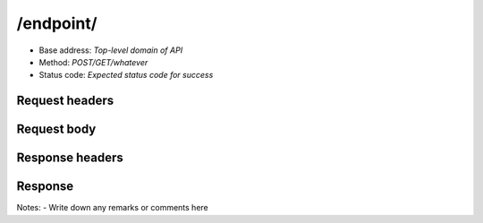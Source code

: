 /endpoint/
================

- Base address: *Top-level domain of API*
- Method: *POST/GET/whatever*
- Status code: *Expected status code for success*

Request headers
----------------

.. code-block:: text
    headers: go here

Request body
----------------

.. code-block:: json
    {
        "json": "goes here"
    }

Response headers
----------------

.. code-block:: text
    headers: go here

Response
----------------

.. code-block:: json
    {
    "json": "goes here"
    }

Notes:
- Write down any remarks or comments here